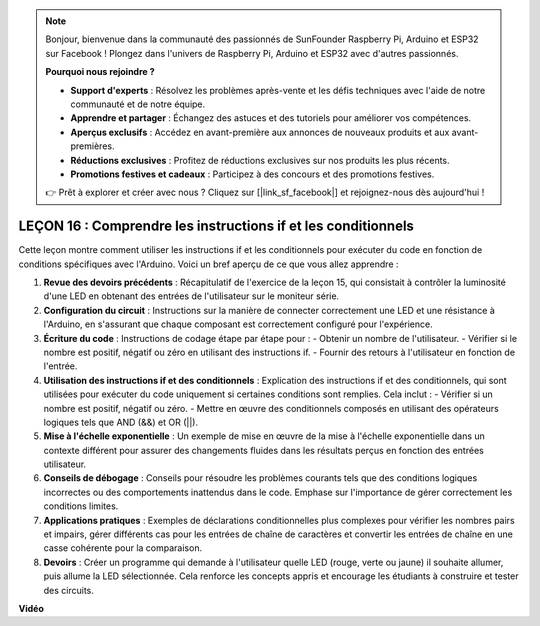 .. note::

    Bonjour, bienvenue dans la communauté des passionnés de SunFounder Raspberry Pi, Arduino et ESP32 sur Facebook ! Plongez dans l'univers de Raspberry Pi, Arduino et ESP32 avec d'autres passionnés.

    **Pourquoi nous rejoindre ?**

    - **Support d'experts** : Résolvez les problèmes après-vente et les défis techniques avec l'aide de notre communauté et de notre équipe.
    - **Apprendre et partager** : Échangez des astuces et des tutoriels pour améliorer vos compétences.
    - **Aperçus exclusifs** : Accédez en avant-première aux annonces de nouveaux produits et aux avant-premières.
    - **Réductions exclusives** : Profitez de réductions exclusives sur nos produits les plus récents.
    - **Promotions festives et cadeaux** : Participez à des concours et des promotions festives.

    👉 Prêt à explorer et créer avec nous ? Cliquez sur [|link_sf_facebook|] et rejoignez-nous dès aujourd'hui !

LEÇON 16 : Comprendre les instructions if et les conditionnels
===================================================================

Cette leçon montre comment utiliser les instructions if et les conditionnels pour exécuter du code en fonction de conditions spécifiques avec l'Arduino. Voici un bref aperçu de ce que vous allez apprendre :

1. **Revue des devoirs précédents** : Récapitulatif de l'exercice de la leçon 15, qui consistait à contrôler la luminosité d'une LED en obtenant des entrées de l'utilisateur sur le moniteur série.
2. **Configuration du circuit** : Instructions sur la manière de connecter correctement une LED et une résistance à l'Arduino, en s'assurant que chaque composant est correctement configuré pour l'expérience.
3. **Écriture du code** : Instructions de codage étape par étape pour :
   - Obtenir un nombre de l'utilisateur.
   - Vérifier si le nombre est positif, négatif ou zéro en utilisant des instructions if.
   - Fournir des retours à l'utilisateur en fonction de l'entrée.
4. **Utilisation des instructions if et des conditionnels** : Explication des instructions if et des conditionnels, qui sont utilisées pour exécuter du code uniquement si certaines conditions sont remplies. Cela inclut :
   - Vérifier si un nombre est positif, négatif ou zéro.
   - Mettre en œuvre des conditionnels composés en utilisant des opérateurs logiques tels que AND (&&) et OR (||).
5. **Mise à l'échelle exponentielle** : Un exemple de mise en œuvre de la mise à l'échelle exponentielle dans un contexte différent pour assurer des changements fluides dans les résultats perçus en fonction des entrées utilisateur.
6. **Conseils de débogage** : Conseils pour résoudre les problèmes courants tels que des conditions logiques incorrectes ou des comportements inattendus dans le code. Emphase sur l'importance de gérer correctement les conditions limites.
7. **Applications pratiques** : Exemples de déclarations conditionnelles plus complexes pour vérifier les nombres pairs et impairs, gérer différents cas pour les entrées de chaîne de caractères et convertir les entrées de chaîne en une casse cohérente pour la comparaison.
8. **Devoirs** : Créer un programme qui demande à l'utilisateur quelle LED (rouge, verte ou jaune) il souhaite allumer, puis allume la LED sélectionnée. Cela renforce les concepts appris et encourage les étudiants à construire et tester des circuits.

**Vidéo**

.. raw:: html

    <iframe width="700" height="500" src="https://www.youtube.com/embed/H5OlCuUWEg8?si=o9Q1tTC1X1B9teef" title="YouTube video player" frameborder="0" allow="accelerometer; autoplay; clipboard-write; encrypted-media; gyroscope; picture-in-picture; web-share" allowfullscreen></iframe>


